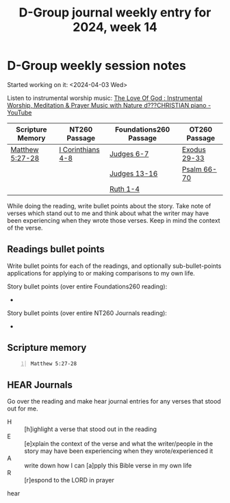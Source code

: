 #+TITLE: D-Group journal weekly entry for 2024, week 14

* D-Group weekly session notes
Started working on it: <2024-04-03 Wed>

Listen to instrumental worship music:
[[https://www.youtube.com/watch?v=9oVSJUk9wDg][The Love Of God : Instrumental Worship, Meditation & Prayer Music with Nature d???CHRISTIAN piano - YouTube]]

| Scripture Memory | NT260 Passage     | Foundations260 Passage | OT260 Passage |
|------------------+-------------------+------------------------+---------------|
| [[sh:bible-read-passage nasb Matthew 5:27-28 ][Matthew 5:27-28]]  | [[sh:bible-study-passage nasb I Corinthians 4-8 ][I Corinthians 4-8]] | [[sh:bible-study-passage nasb Judges 6-7 ][Judges 6-7]]             | [[sh:bible-study-passage nasb Exodus 29-33 ][Exodus 29-33]]  |
|                  |                   | [[sh:bible-study-passage nasb Judges 13-16 ][Judges 13-16]]           | [[sh:bible-study-passage nasb Psalm 66-70 ][Psalm 66-70]]   |
|                  |                   | [[sh:bible-study-passage nasb Ruth 1-4 ][Ruth 1-4]]               |               |

While doing the reading, write bullet points about the story.
Take note of verses which stand out to me and think about what
the writer may have been experiencing when they wrote those verses.
Keep in mind the context of the verse.

** Readings bullet points
Write bullet points for each of the readings, and optionally sub-bullet-points applications for applying to or making comparisons to my own life.

Story bullet points (over entire Foundations260 reading):
- 

Story bullet points (over entire NT260 Journals reading):
- 

** Scripture memory
#+BEGIN_SRC bash -n :i bash :f "bible-show-verses -m NASB -pp" :async :results verbatim code :lang text
  Matthew 5:27-28
#+END_SRC

#+RESULTS:
#+begin_src text
Matthew 5:27
‾‾‾‾‾‾‾‾‾‾‾‾
“You have heard that it was said, ‘You shall
not commit adultery’;

Matthew 5:28
‾‾‾‾‾‾‾‾‾‾‾‾
but I say to you that everyone who looks at a
woman with lust for her has already committed
adultery with her in his heart.

(NASB)
#+end_src

** HEAR Journals
Go over the reading and make hear journal entries for any verses
that stood out for me.

+ H :: [h]ighlight a verse that stood out in the reading
+ E :: [e]xplain the context of the verse and what the writer/people in the story may have been experiencing when they wrote/experienced it
+ A :: write down how I can [a]pply this Bible verse in my own life
+ R :: [r]espond to the LORD in prayer

hear
